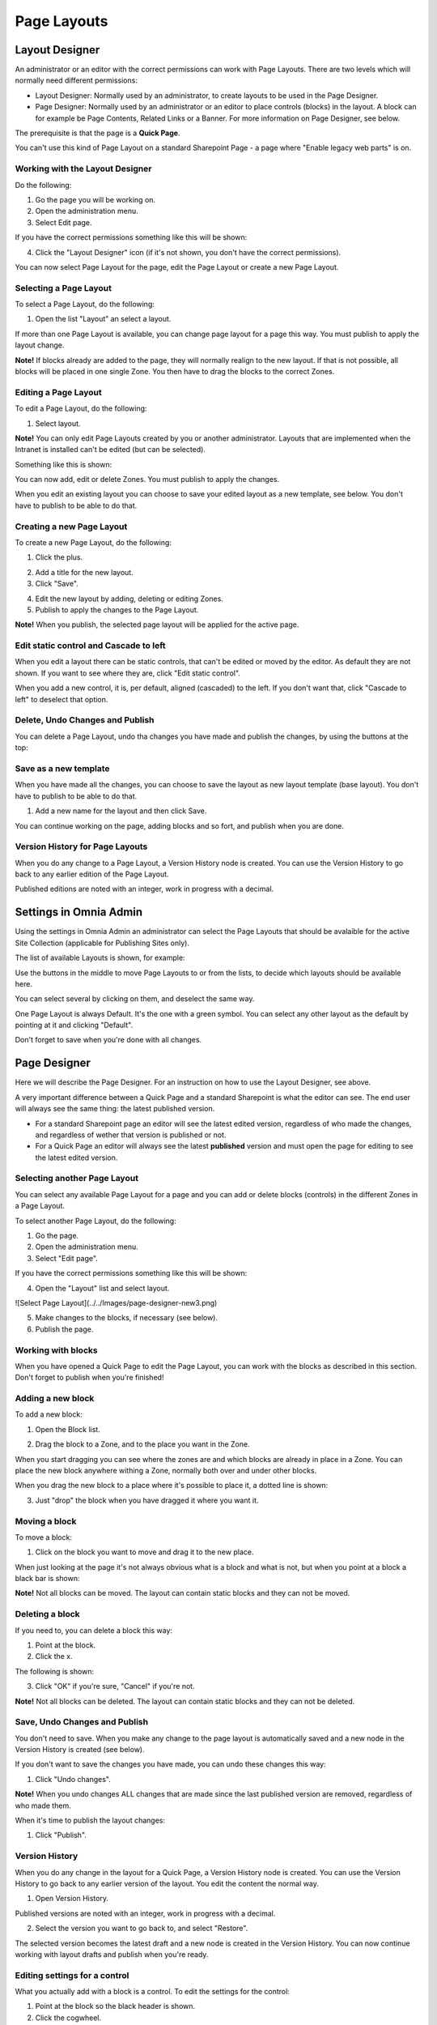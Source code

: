 Page Layouts
===========================



Layout Designer
***************
An administrator or an editor with the correct permissions can work with Page Layouts. There are two levels which will normally need different permissions:

+ Layout Designer: Normally used by an administrator, to create layouts to be used in the Page Designer.
+ Page Designer: Normally used by an administrator or an editor to place controls (blocks) in the layout. A block can for example be Page Contents, Related Links or a Banner. For more information on Page Designer, see below.

The prerequisite is that the page is a **Quick Page**. 

You can't use this kind of Page Layout on a standard Sharepoint Page - a page where "Enable legacy web parts" is on.

Working with the Layout Designer
--------------------------------
Do the following:

1. Go the page you will be working on.
2. Open the administration menu.
3. Select Edit page.

If you have the correct permissions something like this will be shown:

.. image:: layout-designer-1.png

4. Click the "Layout Designer" icon (if it's not shown, you don't have the correct permissions).

.. image:: layout-designer-2.png

You can now select Page Layout for the page, edit the Page Layout or create a new Page Layout.

Selecting a Page Layout
------------------------
To select a Page Layout, do the following:

1. Open the list "Layout" an select a layout.

.. image:: select-page-layout-new.png

If more than one Page Layout is available, you can change page layout for a page this way. You must publish to apply the layout change.

**Note!** If blocks already are added to the page, they will normally realign to the new layout. If that is not possible, all blocks will be placed in one single Zone. You then have to drag the blocks to the correct Zones.

Editing a Page Layout
------------------------
To edit a Page Layout, do the following:

1. Select layout.

**Note!** You can only edit Page Layouts created by you or another administrator. Layouts that are implemented when the Intranet is installed can't be edited (but can be selected).

Something like this is shown:

.. image:: page-layout-new.png

You can now add, edit or delete Zones. You must publish to apply the changes.

When you edit an existing layout you can choose to save your edited layout as a new template, see below. You don't have to publish to be able to do that.

Creating a new Page Layout
---------------------------
To create a new Page Layout, do the following:

1. Click the plus.

.. image:: create-new-page-layout2.png

2. Add a title for the new layout.
3. Click "Save".

.. image:: save-new-page-layout2.png

4. Edit the new layout by adding, deleting or editing Zones.
5. Publish to apply the changes to the Page Layout.

**Note!** When you publish, the selected page layout will be applied for the active page.

Edit static control and Cascade to left
----------------------------------------
When you edit a layout there can be static controls, that can't be edited or moved by the editor. As default they are not shown. If you want to see where they are, click "Edit static control".

.. image:: static-and-cascade.png

When you add a new control, it is, per default, aligned (cascaded) to the left. If you don't want that, click "Cascade to left" to deselect that option.

Delete, Undo Changes and Publish
---------------------------------
You can delete a Page Layout, undo tha changes you have made and publish the changes, by using the buttons at the top:

.. image:: page-layout-delete2.png

Save as a new template
------------------------
When you have made all the changes, you can choose to save the layout as new layout template (base layout). You don't have to publish to be able to do that.

1. Add a new name for the layout and then click Save.

.. image:: save-as-new-layout.png

You can continue working on the page, adding blocks and so fort, and publish when you are done.

Version History for Page Layouts
---------------------------------
When you do any change to a Page Layout, a Version History node is created. You can use the Version History to go back to any earlier edition of the Page Layout.

Published editions are noted with an integer, work in progress with a decimal.

.. image:: page-layout-version-history2.png

Settings in Omnia Admin
***********************
Using the settings in Omnia Admin an administrator can select the Page Layouts that should be avalaible for the active Site Collection (applicable for Publishing Sites only).

.. image:: layouts-1.png

The list of available Layouts is shown, for example:

.. image:: layouts-2.png

Use the buttons in the middle to move Page Layouts to or from the lists, to decide which layouts should be available here.

You can select several by clicking on them, and deselect the same way.

.. image:: layouts-3.png

One Page Layout is always Default. It's the one with a green symbol. You can select any other layout as the default by pointing at it and clicking "Default".

.. image:: layouts-4.png

Don't forget to save when you're done with all changes.

Page Designer
**************
Here we will describe the Page Designer. For an instruction on how to use the Layout Designer, see above.

A very important difference between a Quick Page and a standard Sharepoint is what the editor can see. The end user will always see the same thing: the latest published version.

+ For a standard Sharepoint page an editor will see the latest edited version, regardless of who made the changes, and regardless of wether that version is published or not.
+ For a Quick Page an editor will always see the latest **published** version and must open the page for editing to see the latest edited version.

Selecting another Page Layout
-----------------------------
You can select any available Page Layout for a page and you can add or delete blocks (controls) in the different Zones in a Page Layout.

To select another Page Layout, do the following:

1. Go the page.
2. Open the administration menu.
3. Select "Edit page".

If you have the correct permissions something like this will be shown:

.. image:: page-designer-new2.png

4. Open the "Layout" list and select layout.

![Select Page Layout](../../Images/page-designer-new3.png)

5. Make changes to the blocks, if necessary (see below).
6. Publish the page.

.. image:: page-designer-new4.png

Working with blocks
---------------------
When you have opened a Quick Page to edit the Page Layout, you can work with the blocks as described in this section. Don't forget to publish when you're finished!

Adding a new block
--------------------
To add a new block:

1. Open the Block list.

.. image:: page-designer-blocklist.png

2. Drag the block to a Zone, and to the place you want in the Zone.

When you start dragging you can see where the zones are and which blocks are already in place in a Zone. You can place the new block anywhere withing a Zone, normally both over and under other blocks.

When you drag the new block to a place where it's possible to place it, a dotted line is shown:

.. image:: drag-block-new2.png

3. Just "drop" the block when you have dragged it where you want it.

Moving a block
-----------------
To move a block:

1. Click on the block you want to move and drag it to the new place. 

When just looking at the page it's not always obvious what is a block and what is not, but when you point at a block a black bar is shown:

.. image:: move-block-new.png

**Note!** Not all blocks can be moved. The layout can contain static blocks and they can not be moved.

Deleting a block
--------------------
If you need to, you can delete a block this way:

1. Point at the block.
2. Click the x.

.. image:: delete-block-new2.png

The following is shown:

.. image:: delete-block-2.png

3. Click "OK" if you're sure, "Cancel" if you're not.

**Note!** Not all blocks can be deleted. The layout can contain static blocks and they can not be deleted.

Save, Undo Changes and Publish
--------------------------------
You don't need to save. When you make any change to the page layout is automatically saved and a new node in the Version History is created (see below). 

If you don't want to save the changes you have made, you can undo these changes this way:

1. Click "Undo changes".

.. image:: undo-changes-new.png

**Note!** When you undo changes ALL changes that are made since the last published version are removed, regardless of who made them.

When it's time to publish the layout changes:

1. Click "Publish".

Version History
--------------------
When you do any change in the layout for a Quick Page, a Version History node is created. You can use the Version History to go back to any earlier version of the layout. You edit the content the normal way.

1. Open Version History.

.. image:: open-version-history_new2.png

Published versions are noted with an integer, work in progress with a decimal.

2. Select the version you want to go back to, and select "Restore".

.. image:: version-selected-restore-new.png

The selected version becomes the latest draft and a new node is created in the Version History. You can now continue working with layout drafts and publish when you're ready.

Editing settings for a control
-------------------------------
What you actually add with a block is a control. To edit the settings for the control:

1. Point at the block so the black header is shown.
2. Click the cogwheel.

.. image:: cogwheel-new.png

The settings for the control is shown (if any), for example:

.. image:: control-settings.png


